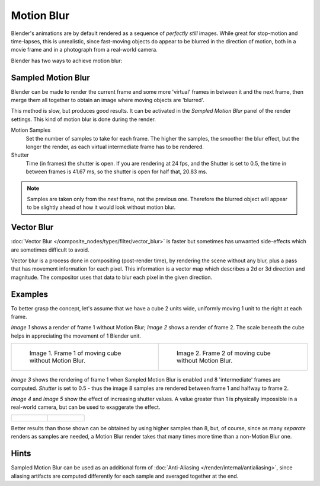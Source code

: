 
***********
Motion Blur
***********

Blender's animations are by default rendered as a sequence of *perfectly still* images.
While great for stop-motion and time-lapses, this is unrealistic, since fast-moving
objects do appear to be blurred in the direction of motion,
both in a movie frame and in a photograph from a real-world camera.

Blender has two ways to achieve motion blur:


Sampled Motion Blur
===================

Blender can be made to render the current frame and some more 'virtual' frames in between it and the next frame,
then merge them all together to obtain an image where moving objects are 'blurred'.

This method is slow, but produces good results.
It can be activated in the *Sampled Motion Blur* panel of the render settings.
This kind of motion blur is done during the render.

Motion Samples
   Set the number of samples to take for each frame.
   The higher the samples, the smoother the blur effect,
   but the longer the render, as each virtual intermediate frame has to be rendered.
Shutter
   Time (in frames) the shutter is open.
   If you are rendering at 24 fps, and the Shutter is set to 0.5,
   the time in between frames is 41.67 ms, so the
   shutter is open for half that, 20.83 ms.

.. note::
   Samples are taken only from the *next* frame, not the previous one.
   Therefore the blurred object will appear to be slightly ahead of how it would look without motion blur.


Vector Blur
===========

:doc:`Vector Blur </composite_nodes/types/filter/vector_blur>`
is faster but sometimes has unwanted side-effects which are sometimes difficult to avoid.

Vector blur is a process done in compositing (post-render time), by rendering the
scene without any blur, plus a pass that has movement information for each pixel.
This information is a vector map which describes a 2d or 3d direction and magnitude.
The compositor uses that data to blur each pixel in the given direction.

Examples
========

To better grasp the concept, let's assume that we have a cube 2 units wide,
uniformly moving 1 unit to the right at each frame.

*Image 1* shows a render of frame 1 without Motion Blur; *Image 2* shows a render of frame 2.
The scale beneath the cube helps in appreciating the movement of 1 Blender unit.


.. list-table::

   * - .. figure:: /images/MBlur02.jpg
          :width: 320px

          Image 1. Frame 1 of moving cube without Motion Blur.

     - .. figure:: /images/MBlur03.jpg
          :width: 320px

          Image 2. Frame 2 of moving cube without Motion Blur.


.. figure:: /images/MBlur04.jpg
   :width: 320px


*Image 3* shows the rendering of frame 1 when Sampled Motion Blur is enabled and 8 'intermediate' frames are
computed. *Shutter* is set to 0.5 - thus the image 8 samples are rendered between frame 1 and halfway to frame 2.

*Image 4* and *Image 5* show the effect of increasing shutter values.
A value greater than 1 is physically impossible in a real-world camera, but can be used to exaggerate the effect.


.. list-table::

   * - .. figure:: /images/MBlur05.jpg
          :width: 320px

     - .. figure:: /images/MBlur06.jpg
          :width: 320px


Better results than those shown can be obtained by using higher samples than 8,
but, of course, since as many *separate* renders as samples are needed,
a Motion Blur render takes that many times more time than a non-Motion Blur one.


Hints
=====

Sampled Motion Blur can be used as an additional form of :doc:`Anti-Aliasing </render/internal/antialiasing>`,
since aliasing artifacts are computed differently for each sample and averaged together at the end.
